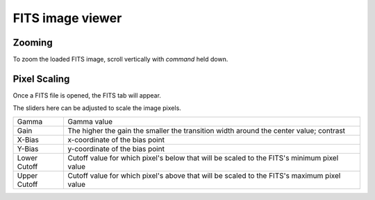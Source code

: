 FITS image viewer
=================

Zooming
-------
To zoom the loaded FITS image, scroll vertically with `command` held down. 

Pixel Scaling
-------------
Once a FITS file is opened, the FITS tab will appear.

The sliders here can be adjusted to scale the image pixels.

+-----------------+-------------------------------------------------------------------------------------------+
|Gamma            |Gamma value                                						      |
+-----------------+-------------------------------------------------------------------------------------------+
|Gain             |The higher the gain the smaller the transition width around the center value; contrast     |
+-----------------+-------------------------------------------------------------------------------------------+
|X-Bias           |x-coordinate of the bias point							      |
+-----------------+-------------------------------------------------------------------------------------------+
|Y-Bias           |y-coordinate of the bias point							      |
+-----------------+-------------------------------------------------------------------------------------------+
|Lower Cutoff     |Cutoff value for which pixel's below that will be scaled to the FITS's minimum pixel value |
+-----------------+-------------------------------------------------------------------------------------------+
|Upper Cutoff     |Cutoff value for which pixel's above that will be scaled to the FITS's maximum pixel value |
+-----------------+-------------------------------------------------------------------------------------------+
